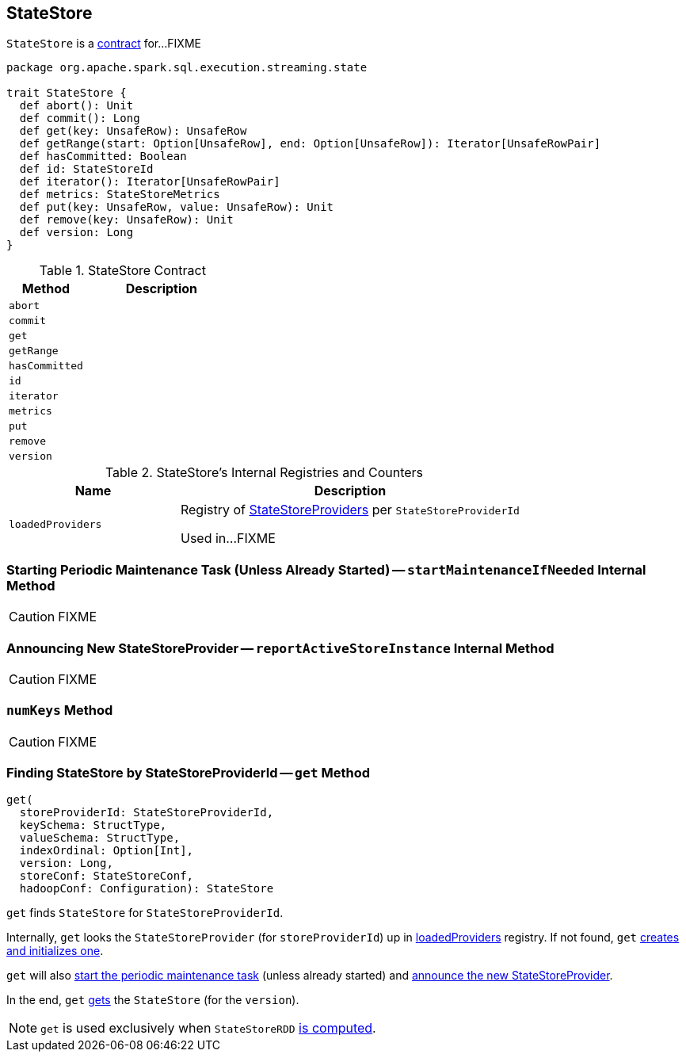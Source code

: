 == [[StateStore]] StateStore

`StateStore` is a <<contract, contract>> for...FIXME

[[contract]]
[source, scala]
----
package org.apache.spark.sql.execution.streaming.state

trait StateStore {
  def abort(): Unit
  def commit(): Long
  def get(key: UnsafeRow): UnsafeRow
  def getRange(start: Option[UnsafeRow], end: Option[UnsafeRow]): Iterator[UnsafeRowPair]
  def hasCommitted: Boolean
  def id: StateStoreId
  def iterator(): Iterator[UnsafeRowPair]
  def metrics: StateStoreMetrics
  def put(key: UnsafeRow, value: UnsafeRow): Unit
  def remove(key: UnsafeRow): Unit
  def version: Long
}
----

.StateStore Contract
[cols="1,2",options="header",width="100%"]
|===
| Method
| Description

| [[abort]] `abort`
|

| [[commit]] `commit`
|

| [[get]] `get`
|

| [[getRange]] `getRange`
|

| [[hasCommitted]] `hasCommitted`
|

| [[id]] `id`
|

| [[iterator]] `iterator`
|

| [[metrics]] `metrics`
|

| [[put]] `put`
|

| [[remove]] `remove`
|

| [[version]] `version`
|
|===

[[internal-registries]]
.StateStore's Internal Registries and Counters
[cols="1,2",options="header",width="100%"]
|===
| Name
| Description

| [[loadedProviders]] `loadedProviders`
| Registry of link:spark-sql-streaming-StateStoreProvider.adoc[StateStoreProviders] per `StateStoreProviderId`

Used in...FIXME
|===

=== [[startMaintenanceIfNeeded]] Starting Periodic Maintenance Task (Unless Already Started) -- `startMaintenanceIfNeeded` Internal Method

CAUTION: FIXME

=== [[reportActiveStoreInstance]] Announcing New StateStoreProvider -- `reportActiveStoreInstance` Internal Method

CAUTION: FIXME

=== [[numKeys]] `numKeys` Method

CAUTION: FIXME

=== [[get]] Finding StateStore by StateStoreProviderId -- `get` Method

[source, scala]
----
get(
  storeProviderId: StateStoreProviderId,
  keySchema: StructType,
  valueSchema: StructType,
  indexOrdinal: Option[Int],
  version: Long,
  storeConf: StateStoreConf,
  hadoopConf: Configuration): StateStore
----

`get` finds `StateStore` for `StateStoreProviderId`.

Internally, `get` looks the `StateStoreProvider` (for `storeProviderId`) up in <<loadedProviders, loadedProviders>> registry. If not found, `get` link:spark-sql-streaming-StateStoreProvider.adoc#createAndInit[creates and initializes one].

`get` will also <<startMaintenanceIfNeeded, start the periodic maintenance task>> (unless already started) and <<reportActiveStoreInstance, announce the new StateStoreProvider>>.

In the end, `get` link:spark-sql-streaming-StateStoreProvider.adoc#getStore[gets] the `StateStore` (for the `version`).

NOTE: `get` is used exclusively when `StateStoreRDD` link:spark-sql-streaming-StateStoreRDD.adoc#compute[is computed].
